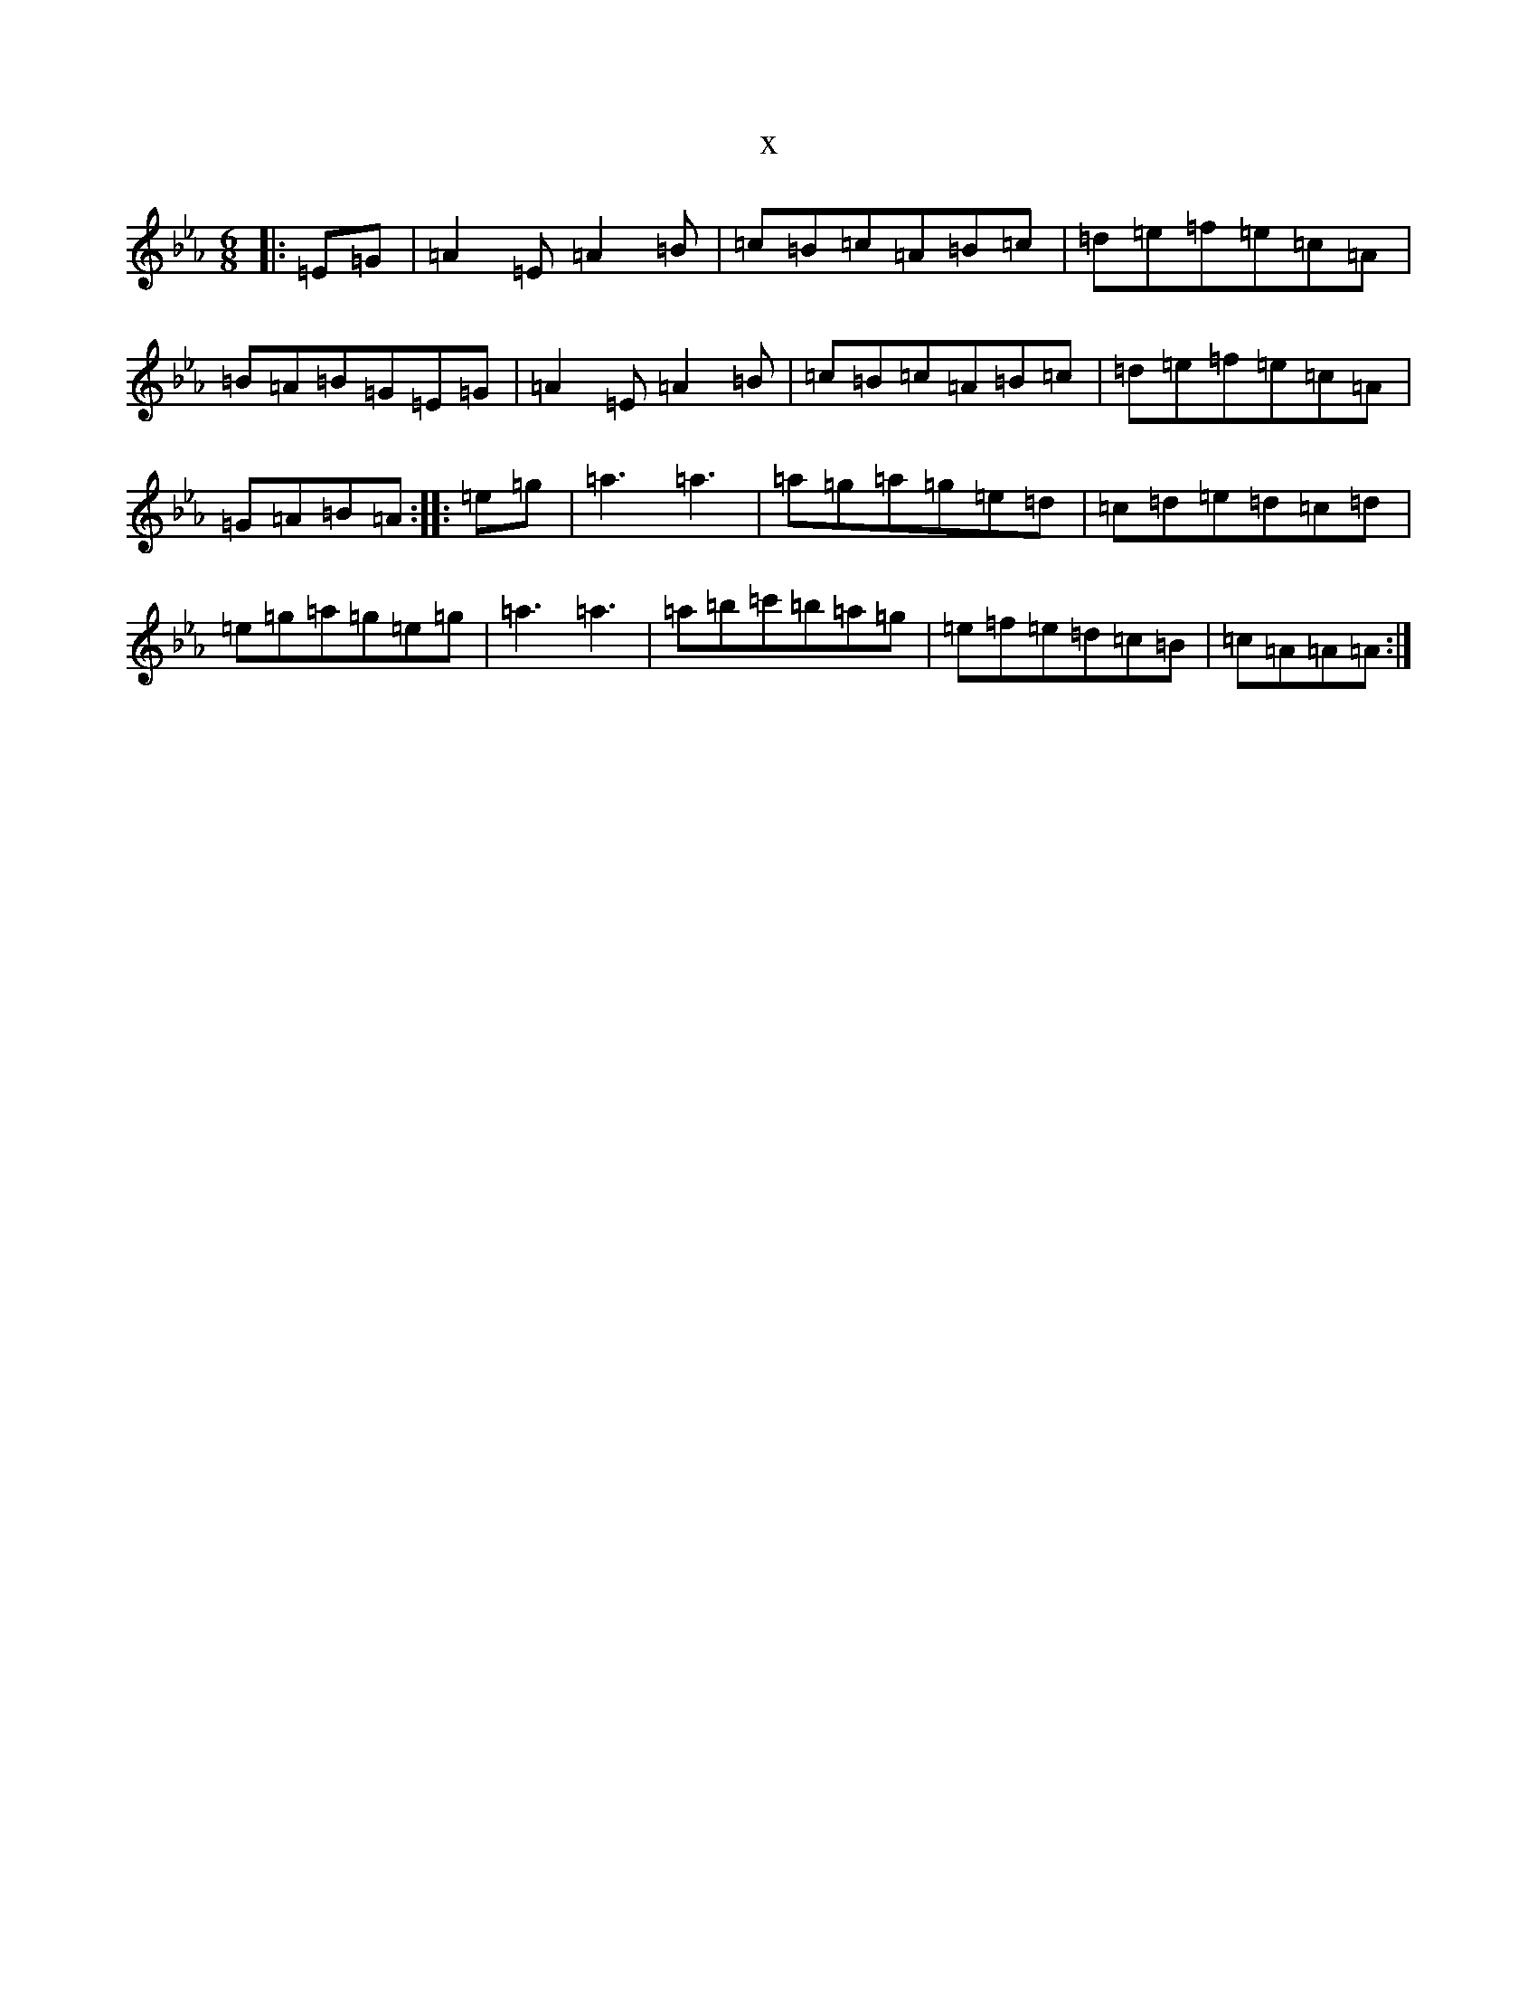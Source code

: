 X:18351
T:x
L:1/8
M:6/8
K: C minor
|:=E=G|=A2=E=A2=B|=c=B=c=A=B=c|=d=e=f=e=c=A|=B=A=B=G=E=G|=A2=E=A2=B|=c=B=c=A=B=c|=d=e=f=e=c=A|=G=A=B=A:||:=e=g|=a3=a3|=a=g=a=g=e=d|=c=d=e=d=c=d|=e=g=a=g=e=g|=a3=a3|=a=b=c'=b=a=g|=e=f=e=d=c=B|=c=A=A=A:|